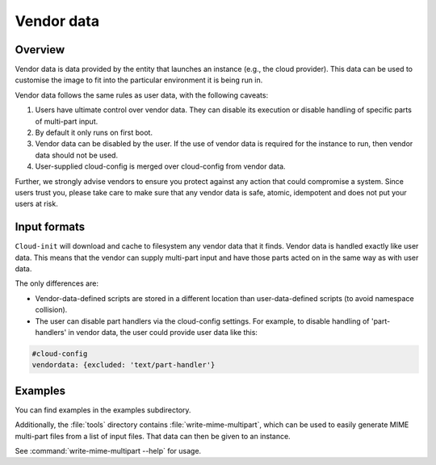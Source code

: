 .. _vendordata:

Vendor data
***********

Overview
========

Vendor data is data provided by the entity that launches an instance (e.g.,
the cloud provider). This data can be used to customise the image to fit into
the particular environment it is being run in.

Vendor data follows the same rules as user data, with the following
caveats:

1. Users have ultimate control over vendor data. They can disable its
   execution or disable handling of specific parts of multi-part input.
2. By default it only runs on first boot.
3. Vendor data can be disabled by the user. If the use of vendor data is
   required for the instance to run, then vendor data should not be used.
4. User-supplied cloud-config is merged over cloud-config from vendor data.

Further, we strongly advise vendors to ensure you protect against any
action that could compromise a system. Since users trust you, please take
care to make sure that any vendor data is safe, atomic, idempotent and does
not put your users at risk.

Input formats
=============

``Cloud-init`` will download and cache to filesystem any vendor data that it
finds. Vendor data is handled exactly like user data. This means that the
vendor can supply multi-part input and have those parts acted on in the same
way as with user data.

The only differences are:

* Vendor-data-defined scripts are stored in a different location than
  user-data-defined scripts (to avoid namespace collision).
* The user can disable part handlers via the cloud-config settings.
  For example, to disable handling of 'part-handlers' in vendor data,
  the user could provide user data like this:

.. code:: yaml

    #cloud-config
    vendordata: {excluded: 'text/part-handler'}

Examples
========

You can find examples in the examples subdirectory.

Additionally, the :file:`tools` directory contains
:file:`write-mime-multipart`, which can be used to easily generate MIME
multi-part files from a list of input files. That data can then be given to
an instance.

See :command:`write-mime-multipart --help` for usage.
